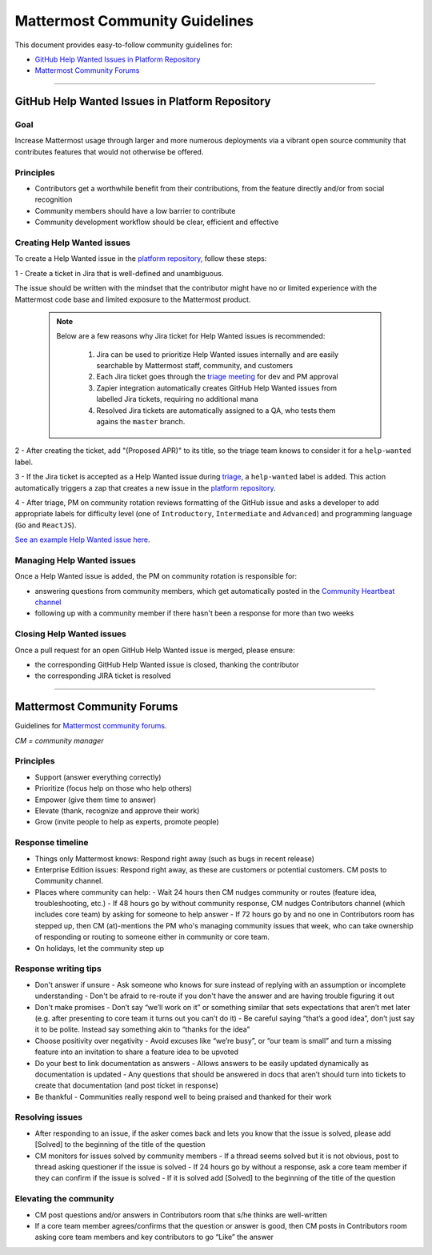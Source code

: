 ============================================================
Mattermost Community Guidelines
============================================================

This document provides easy-to-follow community guidelines for:

- `GitHub Help Wanted Issues in Platform Repository`_
- `Mattermost Community Forums`_

----

GitHub Help Wanted Issues in Platform Repository
---------------------------------------------------------

Goal
^^^^^^^^^^^^^^^^^^^^^^^^^^^^^^^^^^^^^^^^^^^^^^^^^^^^^^^^^

Increase Mattermost usage through larger and more numerous deployments via a vibrant open source community that contributes features that would not otherwise be offered.

Principles
^^^^^^^^^^^^^^^^^^^^^^^^^^^^^^^^^^^^^^^^^^^^^^^^^^^^^^^^^

- Contributors get a worthwhile benefit from their contributions, from the feature directly and/or from social recognition
- Community members should have a low barrier to contribute
- Community development workflow should be clear, efficient and effective

Creating Help Wanted issues
^^^^^^^^^^^^^^^^^^^^^^^^^^^^^^^^^^^^^^^^^^^^^^^^^^^^^^^^^

To create a Help Wanted issue in the `platform repository <https://github.com/mattermost/platform>`_, follow these steps:

1 - Create a ticket in Jira that is well-defined and unambiguous. 

The issue should be written with the mindset that the contributor might have no or limited experience with the Mattermost code base and limited exposure to the Mattermost product.

  .. note::
    Below are a few reasons why Jira ticket for Help Wanted issues is recommended:
    
      1. Jira can be used to prioritize Help Wanted issues internally and are easily searchable by Mattermost staff, community, and customers
      2. Each Jira ticket goes through the  `triage meeting <https://docs.mattermost.com/process/training.html#triage-meeting>`_ for dev and PM approval
      3. Zapier integration automatically creates GitHub Help Wanted issues from labelled Jira tickets, requiring no additional mana
      4. Resolved Jira tickets are automatically assigned to a QA, who tests them agains the ``master`` branch.

2 - After creating the ticket, add "(Proposed APR)" to its title, so the triage team knows to consider it for a ``help-wanted`` label.

3 - If the Jira ticket is accepted as a Help Wanted issue during `triage <https://docs.mattermost.com/process/training.html#triage-meeting>`_, a ``help-wanted`` label is added. This action automatically triggers a zap that creates a new issue in the `platform repository <https://github.com/mattermost/platform>`_.

4 - After triage, PM on community rotation reviews formatting of the GitHub issue and asks a developer to add appropriate labels for difficulty level (one of ``Introductory``, ``Intermediate`` and ``Advanced``) and programming language (``Go`` and ``ReactJS``).

`See an example Help Wanted issue here <https://github.com/mattermost/platform/issues/4755>`_.

Managing Help Wanted issues
^^^^^^^^^^^^^^^^^^^^^^^^^^^^^^^^^^^^^^^^^^^^^^^^^^^^^^^^^

Once a Help Wanted issue is added, the PM on community rotation is responsible for:

- answering questions from community members, which get automatically posted in the `Community Heartbeat channel <https://pre-release.mattermost.com/core/channels/community-heartbeat>`_
- following up with a community member if there hasn't been a response for more than two weeks

Closing Help Wanted issues
^^^^^^^^^^^^^^^^^^^^^^^^^^^^^^^^^^^^^^^^^^^^^^^^^^^^^^^^^

Once a pull request for an open GitHub Help Wanted issue is merged, please ensure:

- the corresponding GitHub Help Wanted issue is closed, thanking the contributor
- the corresponding JIRA ticket is resolved

----

Mattermost Community Forums
---------------------------------------------------------

Guidelines for `Mattermost community forums <forum.mattermost.org>`_.

*CM = community manager*

Principles
^^^^^^^^^^^^^^^^^^^^^^^^^^^^^^^^^^^^^^^^^^^^^^^^^^^^^^^^^

- Support (answer everything correctly)
- Prioritize (focus help on those who help others)
- Empower (give them time to answer)
- Elevate (thank, recognize and approve their work)
- Grow (invite people to help as experts, promote people)

Response timeline
^^^^^^^^^^^^^^^^^^^^^^^^^^^^^^^^^^^^^^^^^^^^^^^^^^^^^^^^^

- Things only Mattermost knows: Respond right away (such as bugs in recent release)
- Enterprise Edition issues: Respond right away, as these are customers or potential customers. CM posts to Community channel.
- Places where community can help:
  - Wait 24 hours then CM nudges community or routes (feature idea, troubleshooting, etc.)
  - If 48 hours go by without community response, CM nudges Contributors channel (which includes core team) by asking for someone to help answer
  - If 72 hours go by and no one in Contributors room has stepped up, then CM (at)-mentions the PM who's managing community issues that week, who can take ownership of responding or routing to someone either in community or core team.
- On holidays, let the community step up

Response writing tips
^^^^^^^^^^^^^^^^^^^^^^^^^^^^^^^^^^^^^^^^^^^^^^^^^^^^^^^^^

- Don't answer if unsure
  - Ask someone who knows for sure instead of replying with an assumption or incomplete understanding
  - Don't be afraid to re-route if you don't have the answer and are having trouble figuring it out
- Don't make promises
  - Don’t say “we’ll work on it” or something similar that sets expectations that aren’t met later (e.g. after presenting to core team it turns out you can’t do it)
  - Be careful saying “that’s a good idea”, don’t just say it to be polite. Instead say something akin to “thanks for the idea”
- Choose positivity over negativity
  - Avoid excuses like “we’re busy”, or “our team is small” and turn a missing feature into an invitation to share a feature idea to be upvoted
- Do your best to link documentation as answers
  - Allows answers to be easily updated dynamically as documentation is updated
  - Any questions that should be answered in docs that aren’t should turn into tickets to create that documentation (and post ticket in response)
- Be thankful
  - Communities really respond well to being praised and thanked for their work
  
Resolving issues
^^^^^^^^^^^^^^^^^^^^^^^^^^^^^^^^^^^^^^^^^^^^^^^^^^^^^^^^^

- After responding to an issue, if the asker comes back and lets you know that the issue is solved, please add [Solved] to the beginning of the title of the question
- CM monitors for issues solved by community members
  - If a thread seems solved but it is not obvious, post to thread asking questioner if the issue is solved
  - If 24 hours go by without a response, ask a core team member if they can confirm if the issue is solved
  - If it is solved add [Solved] to the beginning of the title of the question

Elevating the community
^^^^^^^^^^^^^^^^^^^^^^^^^^^^^^^^^^^^^^^^^^^^^^^^^^^^^^^^^

- CM post questions and/or answers in Contributors room that s/he thinks are well-written
- If a core team member agrees/confirms that the question or answer is good, then CM posts in Contributors room asking core team members and key contributors to go “Like” the answer
